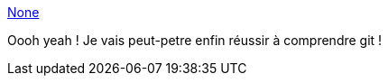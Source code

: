 :jbake-type: post
:jbake-status: published
:jbake-title: None
:jbake-tags: software,git,windows,freeware,github,macosx,_mois_mars,_année_2013
:jbake-date: 2013-03-19
:jbake-depth: ../
:jbake-uri: shaarli/1363704689000.adoc
:jbake-source: https://nicolas-delsaux.hd.free.fr/Shaarli?searchterm=http%3A%2F%2Fsourcetreeapp.com%2F&searchtags=software+git+windows+freeware+github+macosx+_mois_mars+_ann%C3%A9e_2013
:jbake-style: shaarli

http://sourcetreeapp.com/[None]

Oooh yeah ! Je vais peut-petre enfin réussir à comprendre git !

